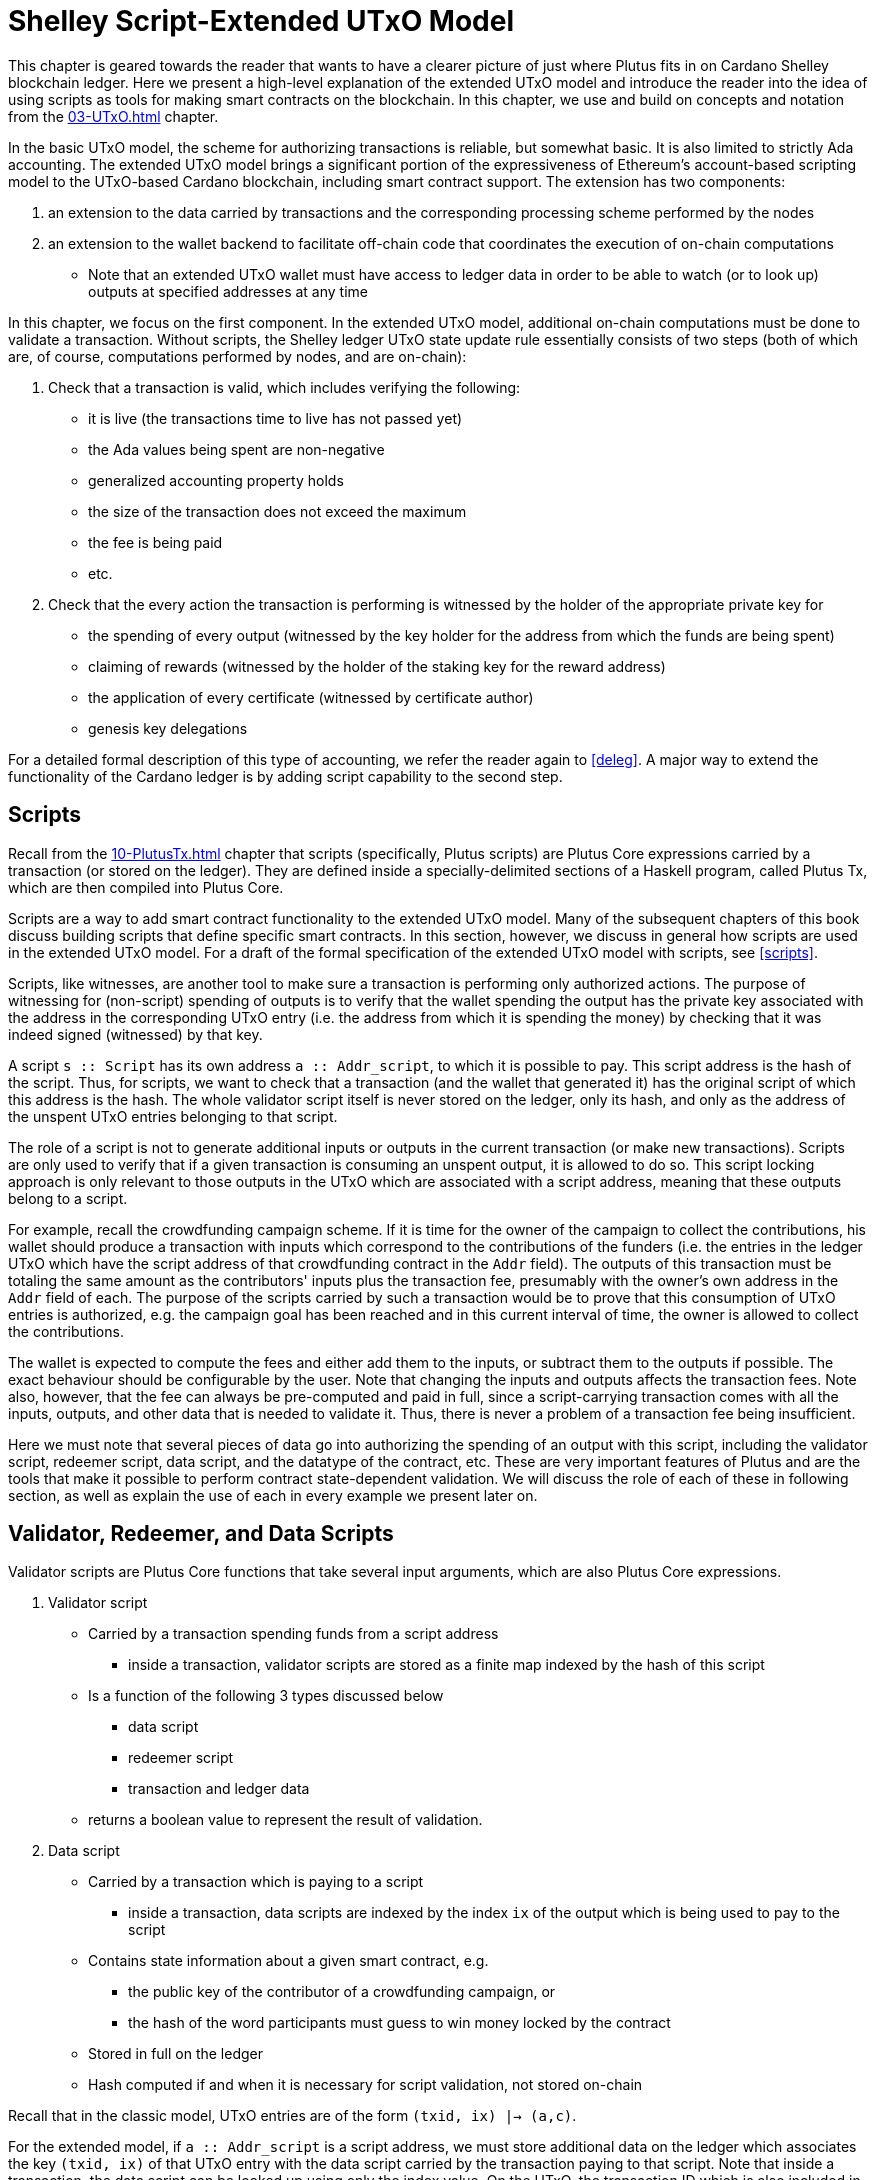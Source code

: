 [#09-extended]
= Shelley Script-Extended UTxO Model

This chapter is geared towards the reader that wants to have a clearer picture
of just where Plutus fits in on Cardano Shelley
blockchain ledger. Here we present a high-level explanation of the extended
UTxO model and introduce the reader into the idea of using scripts as
tools for making smart contracts on the blockchain. In this chapter,
we use and build on concepts and notation from the <<03-UTxO#03-UTxO>> chapter.

In the basic UTxO model, the scheme for authorizing transactions
is reliable, but somewhat basic. It is also limited to strictly Ada accounting.
The extended UTxO model brings a significant portion of the expressiveness of
Ethereum’s account-based scripting model to the UTxO-based Cardano blockchain,
including smart contract support.
The extension has two components:

. an extension to the data carried by
transactions and the corresponding processing scheme performed by the nodes
. an
extension to the wallet backend to facilitate off-chain code that coordinates
the execution of on-chain computations
- Note that an extended UTxO wallet must have access to ledger data in
order to be able to watch (or to look up) outputs at specified addresses
at any time

In this chapter, we focus on the first component.
In the extended UTxO model, additional on-chain computations must be done to
validate a transaction. Without scripts, the Shelley ledger UTxO state update
rule essentially consists of two steps (both of which are, of course, computations
performed by nodes, and are on-chain):

. Check that a transaction is valid, which includes verifying the following:
* it is live (the transactions time to live has not passed yet)
* the Ada values being spent are non-negative
* generalized accounting property holds
* the size of the transaction does not exceed the maximum
* the fee is being paid
* etc.

. Check that the every action the transaction is performing is witnessed
by the holder of the appropriate private key for
* the spending of every output (witnessed by the key holder for the address
from which the funds are being spent)
* claiming of rewards (witnessed by the holder of the staking key for
the reward address)
* the application of every certificate (witnessed by certificate author)
* genesis key delegations

For a detailed formal description of
this type of accounting, we refer the reader again to <<deleg>>.
A major way to extend the functionality of the Cardano ledger is by adding
script capability to the second step.

== Scripts

Recall from the <<10-PlutusTx#10-PlutusTx>> chapter that
scripts (specifically, Plutus scripts) are Plutus Core expressions carried by
a transaction (or stored on the ledger). They are defined inside a specially-delimited
sections of a Haskell program, called Plutus Tx, which are then compiled into
Plutus Core.

Scripts are a way to add smart contract functionality
to the extended UTxO model.
Many of the subsequent chapters of this book discuss building scripts
that define specific smart contracts. In this section, however,
we discuss in general how scripts are used in the extended UTxO model.
For a draft of the formal specification of the extended UTxO model with
scripts, see <<scripts>>.

Scripts, like witnesses, are another
tool to make sure a transaction is performing only authorized actions.
The purpose of witnessing for (non-script) spending of outputs is to verify
that the wallet spending the output has the private key associated with the address
in the corresponding UTxO entry (i.e. the address from which it is spending the
money) by checking that it was indeed signed (witnessed)
by that key.

A script `s {two-colons} Script` has its own address
`a {two-colons} Addr_script`, to which it
is possible to pay. This script address is the hash of the script.
Thus, for scripts, we want to check that a transaction (and the wallet that
generated it) has the original script of which this address is the hash.
The whole validator script itself is never stored on the ledger, only its hash,
and only as the address of the unspent UTxO entries belonging to that script.

The role of a script is not to generate additional inputs or outputs in
the current transaction (or make new transactions). Scripts are only used to
verify that if a given transaction is consuming an unspent
output, it is allowed to do so. This script locking approach is only
relevant to those outputs in the UTxO which are associated with a script
address, meaning that these outputs
belong to a script.

For example, recall the crowdfunding campaign scheme. If it is time for
the owner of the campaign to collect the contributions, his wallet
should produce a transaction with inputs which correspond to the contributions of the
funders (i.e. the entries in the ledger UTxO which have the script address of that
crowdfunding contract in the `Addr` field). The outputs of
this transaction must be totaling the same amount as the contributors'
inputs plus the transaction fee, presumably with the owner's own address in the
`Addr` field of each.
The purpose of the scripts carried by such a transaction would be to prove that
this consumption of UTxO entries is authorized, e.g. the campaign goal has
been reached and in this current interval of time, the owner is allowed to
collect the contributions.

The wallet is expected to compute the fees and either add them to the inputs, or
subtract them to the outputs if possible. The exact behaviour should be
configurable by the user. Note that changing the inputs and outputs affects the
transaction fees. Note also, however, that the fee can always be pre-computed
and paid in full, since a script-carrying transaction comes with all
the inputs, outputs, and other data that is needed to validate it. Thus,
there is never a problem of a transaction fee being insufficient.

Here we must note that several pieces of data
go into authorizing the spending of an output with
this script, including
the validator script, redeemer script, data script, and the datatype of the
contract, etc. These are very important features of Plutus and are the
tools that make it possible to perform contract state-dependent validation.
We will discuss the role of each of these in following section, as well as
explain the use of each in every example we present later on.

== Validator, Redeemer, and Data Scripts

Validator scripts are Plutus Core functions that take several input
arguments, which are also Plutus Core expressions.

. Validator script
* Carried by a transaction spending funds from a script address
- inside a transaction, validator scripts are stored as a finite map indexed by
the hash of this script
* Is a function of the following 3 types discussed below
- data script
- redeemer script
- transaction and ledger data
* returns a boolean value to represent the result of validation.

. Data script
* Carried by a transaction which is paying to a script
- inside a transaction, data scripts are indexed by the index `ix`
of the output which is being used to pay to the script
* Contains state information about a given smart contract, e.g.
- the public key of the contributor of a crowdfunding campaign, or
- the hash of the word participants must guess to win money locked by the contract
* Stored in full on the ledger
* Hash computed if and when it is necessary for script validation, not stored on-chain

Recall that in the classic model, UTxO entries are of the form
`(txid, ix) |-> (a,c)`.

For the extended model, if `a {two-colons} Addr_script` is a script
address, we must store additional data on the ledger which
associates the key `(txid, ix)` of that UTxO
entry with the data script carried by the transaction paying to that script.
Note that inside a transaction, the data script can be looked up using only
the index value. On the UTxO, the transaction ID which is also included
in the key used for looking up the data script. This is the ID of the
transaction which was carrying it.

[start=3]
. Redeemer script
* Carried by a transaction which is spending funds from a script address
- inside a transaction, redeemer scripts are indexed by the hash of the
validator (not the redeemer itself) for which they are intended
* Usually represents the action a wallet chooses to take,
such as
- collect funds from a script
- refund payments made to a script
- guess a word
* Only a unique value of
the redeemer script will cause the validator to evaluate to true, given
the other input data, i.e. data script, ledger state, and carrying transaction data
* Value is never stored on-chain, and only appears as part of transaction data
* Hash computed if and when it is necessary for script validation, not stored on-chain

This
script value must be deterministically generated by the wallet when the conditions
to take a particular action have been met (i.e. a user takes a specific action
or a certain time is reached).
It is the responsibility of the developer of the contract to make sure
the event triggers, endpoints and validator script are defined in such a way
that this is true.

[start=4]
. A `PendingTx` value.
* Contains information about the current transaction
- inputs and outputs
- validity interval, etc.
* Also contains information about the ledger state, which is provided by the
specific node doing the transaction validation

When we say an output is locked by a script, or belongs to a script address,
this means that the address of this UTxO entry is the hash of some validator
script (not redeemer, and not data script).
This address model of using a hash is not far off from
addresses in the classic UTxO model, which are a datatype
containing the paying and the staking (public, i.e. verification) keys.

As with regular addresses, there are really two things that can be done with
a script address. One can one can create UTxO entries associated with it (i.e.
pay to the script), and consume entries associated with that script. A transaction
which pays to a script must have an output
`ix |-> (a,c)`
such that the address `a` is the hash of the validator script to which it is paying
(computed off-chain by the wallet).
It must additionally carry
the data script associated with this index `ix`.
It may even carry several data scripts and pay into several different
states of the same contract (with distinct output, of course).
There is no need to perform
script validation using the validator that hashes to `a` here.
In fact, a node processing such a transaction does need to see the original
validator here at all, unless this same transaction is also spending from the same
script address.

Now, in order to prove that a transaction `ix` is indeed authorized to spend outputs
locked by a validator script, the node doing the validation must apply
a `validateScript` function to that validator script, and the three arguments above,
which effectively is the computation applying the validator to the three arguments.
It is necessary to use such a generic evaluator function here due to
the typing of the three scripts.
As pointed out in the <<10-PlutusTx#10-PlutusTx>> chapter, the data and redeemer scripts can be very different types
of Plutus Core expressions generated by template Haskell, so all that is known
to the generic `validateScript` function is that these are the three types of
scripts. The validator itself, however, is expecting a term of the exact type it
must compute on, e.g. a public key-type term as the data script argument.

To summarize, the node computes

----
validateScript vld dsc rdm
----

where

* the validator `vld` comes from the transaction data and
hashes to the value equal to the address of the ledger UTxO entry the transaction is spending
* the data script `dsc` is stored on the ledger and is associated
with the UTxO entry the transaction is spending (it can be looked up by this
entry as a key)
* the redeemer `rdm` is the choice of action the wallet (or its
owner) has made when generating the transaction, and comes directly from
transaction data

For the validation to be successful, the choice of action must be allowed by
the contract (validator) in the context of a given state. Note that,
in the spirit of UTxO style accounting, the contract state is never updated in
the UTxO entry. One can only spend that entry, and create a new one with a
different data script.

If this `validateScript` computation returns true, the validation process proceeds.
Otherwise, the entire transaction is scrapped. Essentially, given the context
of the ledger state and carrying transaction data,
the validator is used to show that the provided action (redeemer), indeed
results in the correct state (data script), which means that the smart
contract functionality defined by the code in the validator allows the spending
of script-owned funds.

Note that with this model, as with the classic UTxO
model, a transaction which was not validated does not incur fees. Unlike
the classic model, however, the extended model allows for spending from script
addresses that do not belong to the wallet that generated the transaction.
This is because instead of a private key, a validator script must be
provided to spend from such an address, and scripts are publicly available.

The reader will also note later on, as we discuss writing a complete Plutus contract,
the off-chain function that returns a PlutusTx validator script takes a parameter.
This parameter is of a different type for each kind of contract. For example,
it will be a term of type `Campaign` for a crowdfunder contract:

`contributionScript {two-colons} Campaign -> ValidatorScript`

This parameter for any kind of contract is a
data structure containing necessary non-state, immutable data about the contract
(e.g. the public key of the owner of the campaign).
The values passed to the validator via this data structure parameter are not only used in
defining some of the contract's functions within
the validator, but they serve also a contract identification purpose.
Generally, it is a good idea to define the type of this state-less contract
structure parameter in such a way that it necessarily makes the resulting
contract unique, thus making its validator-hash address unique also.
Then the user is able to, for example, pay exactly to the instance of the
crowdfunder they intended, and not accidentally end up with top hat instead of
a Plutus textbook!

== Additional Extended Model Notes

.Sharing Plutus Code

The off-chain code, explored in detail in
the next chapter, is run by the users' wallet (or, in the Playground simulation,
the mock wallet). The main goal of the off-chain code is to generate
the correct script at the correct time and to build a transaction carrying it.

Recall that Plutus Playground is a platform where one can write on- and off-chain code
to simulate smart contract functionality on
the mockchain. All the code written in the Playground
is shared by the mock wallets during the simulation, and can be used by
any of them.
In the real Cardano blockchain environment, on- and off-chain
contract code is meant to be used by all wallets participating in the contract,
distributed over the network. This means there needs to be another reliable way
to share Plutus code. The the on-chain code is hashed, and the hash is stored in the
UTxO, giving the participants a way to verify that it is indeed the right code
for the right contract. The off-chain code is simply a way to generate
scripts and transactions, which then get validated and authenticated as
part of transaction processing. Thus, it is not necessary to use the blockchain to
provide additional guarantees of its authenticity - simply sharing such code
via a reliable code repository like GitHub will suffice.

However, similar to the case of legal know-how being necessary to write and
understand legal contracts, it is up to the creators and users of a smart contract
to have sufficient understanding of Plutus code to trust the contract is doing
what they expect it to do. Cryptographic security is powerless in this case -
this is where this book comes in!

.Rollbacks and Other Extended UTxO Model Considerations

Given that blockchain events, such as the confirmation of a transaction, can
trigger the execution of off-chain coordination code, we need to carefully
consider the implications of needing to rollback any action that depends on a
rolled back transaction. We do not give the details of this functionality here.

There are other features of the extended UTxO system that are less relevant to
a Plutus user, which we will also not explain in detail in this chapter.
